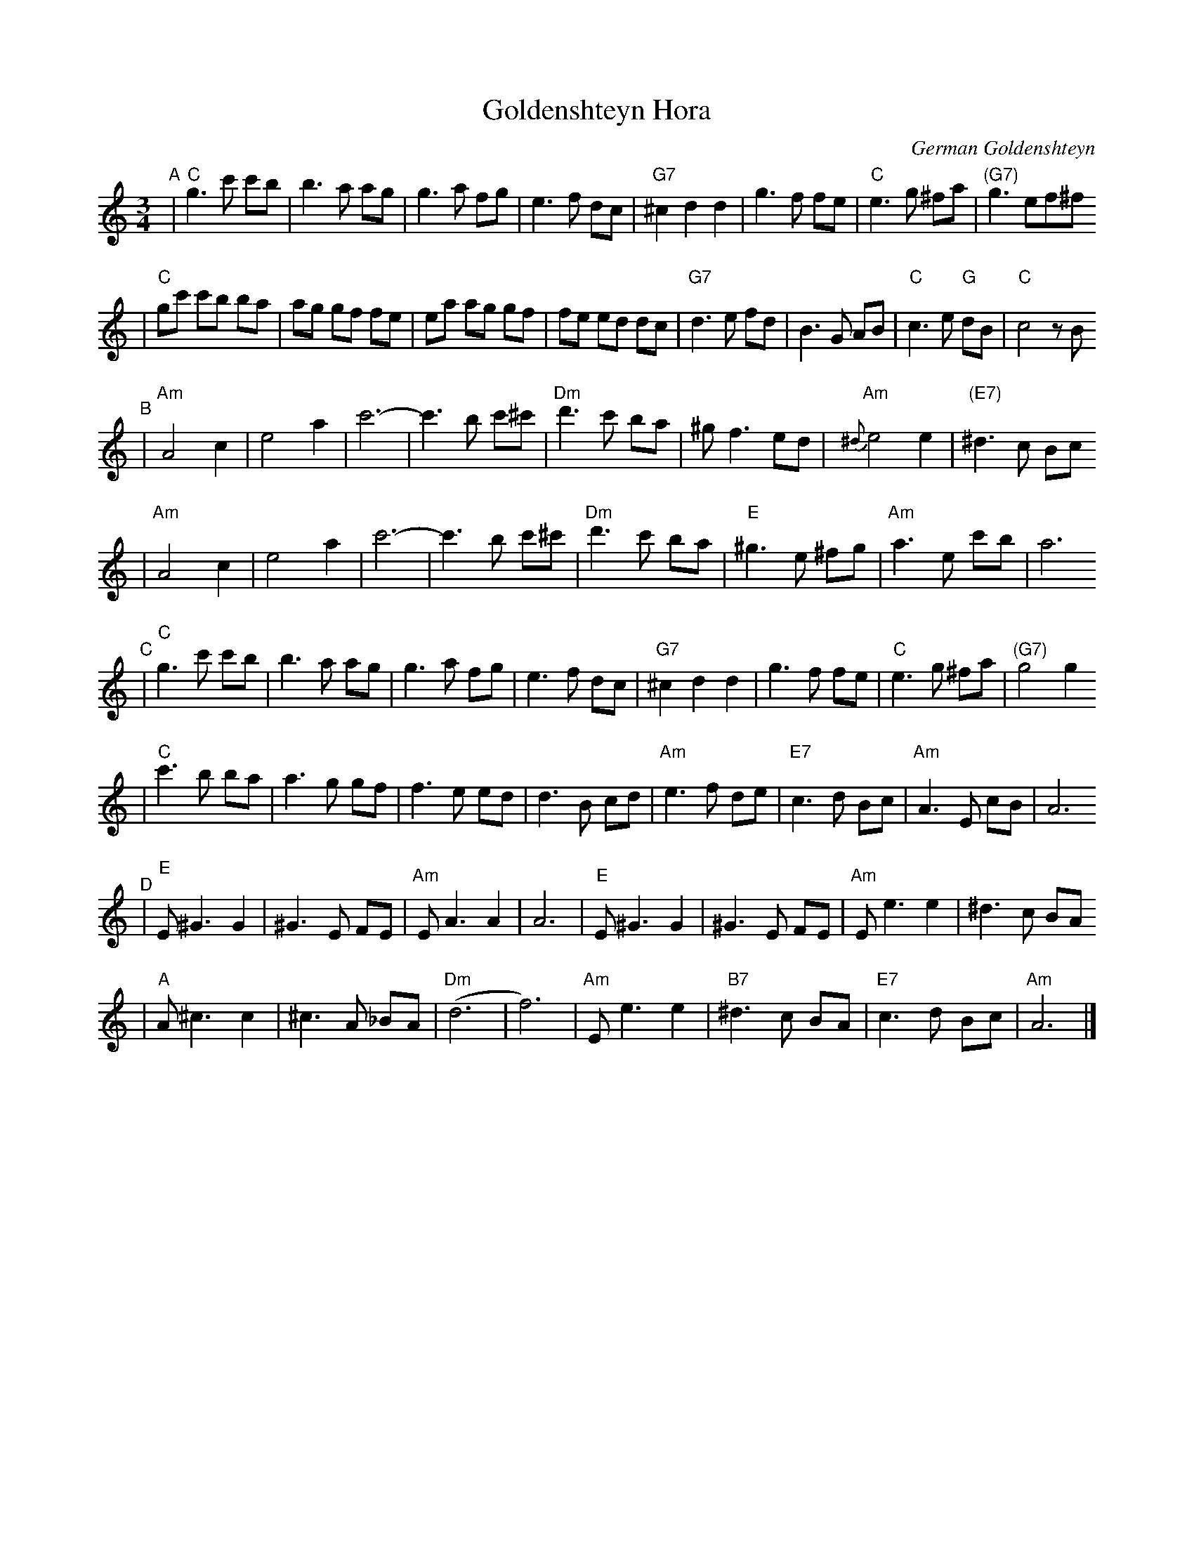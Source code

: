 X: 265
T: Goldenshteyn Hora
C: German Goldenshteyn
D: "Nakhes fun Klezmer" Di Bostoner Klezmer
S: printed transcription by Steve Rauch
Z: 2007 John Chambers <jc:trillian.mit.edu>
R: horra
M: 3/4
L: 1/8
K: C
"^A"\
| "C"g3 c' c'b | b3 a ag | g3 a fg | e3 f dc \
| "G7"^c2 d2 d2 | g3 f fe | "C"e3 g ^fa | "(G7)"g3 ef^f
| "C"gc' c'b ba | ag gf fe | ea ag gf | fe ed dc \
| "G7"d3 e fd | B3 G AB | "C"c3 e "G"dB | "C"c4 zB
"^B"\
| "Am"A4 c2 | e4 a2 | c'6- | c'3 b c'^c' \
| "Dm"d'3 c' ba | ^g f3 ed | "Am"{^d}e4 e2 | "(E7)"^d3 c Bc
| "Am"A4 c2 | e4 a2 | c'6- | c'3 b c'^c' \
| "Dm"d'3 c' ba | "E"^g3 e ^fg | "Am"a3 e c'b | a6
"^C"\
| "C"g3 c' c'b | b3 a ag | g3 a fg | e3 f dc \
| "G7"^c2 d2 d2 | g3 f fe | "C"e3 g ^fa | "(G7)"g4 g2
| "C"c'3 b ba | a3 g gf | f3 e ed | d3 B cd \
| "Am"e3 f de | "E7"c3 d Bc | "Am"A3 E cB | A6
"^D"\
| "E"E ^G3 G2 | ^G3 E FE | "Am"EA3 A2 | A6 \
|  "E"E ^G3 G2 | ^G3 E FE | "Am"E e3 e2 | ^d3 c BA
|  "A"A ^c3 c2 | ^c3 A _BA | "Dm"(d6 | f6) \
| "Am"E e3 e2 | "B7"^d3 c BA | "E7"c3 d Bc | "Am"A6 |]
